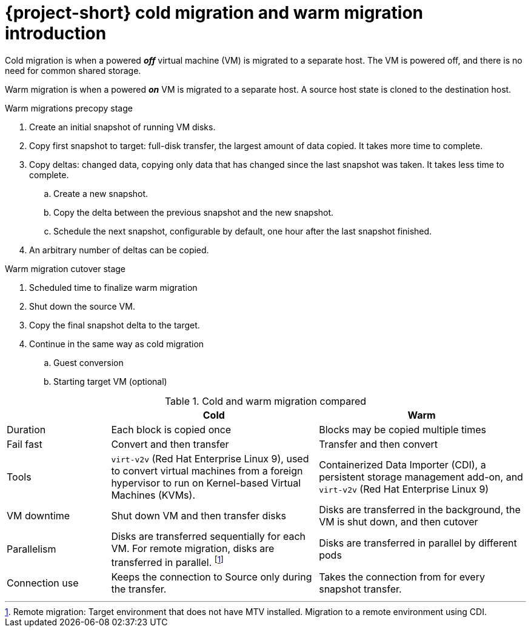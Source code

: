 // Module included in the following assemblies:
//
// * documentation/doc-Release_notes/master.adoc

:_content-type: CONCEPT
[id="mtv-cold-warm-migration_{context}"]
= {project-short} cold migration and warm migration introduction

Cold migration is when a powered *_off_* virtual machine (VM) is migrated to a separate host. The VM is powered off, and there is no need for common shared storage.

Warm migration is when a powered *_on_* VM is migrated to a separate host. A source host state is cloned to the destination host.

.Warm migrations precopy stage

. Create an initial snapshot of running VM disks.
. Copy first snapshot to target: full-disk transfer, the largest amount of data copied.  It takes more time to complete.
. Copy deltas: changed data, copying only data that has changed since the last snapshot was taken. It takes less time to complete.
.. Create a new snapshot.
.. Copy the delta between the previous snapshot and the new snapshot.
.. Schedule the next snapshot, configurable by default, one hour after the last snapshot finished.
. An arbitrary number of deltas can be copied.


.Warm migration cutover stage

. Scheduled time to finalize warm migration
. Shut down the source VM.
. Copy the final snapshot delta to the target.
. Continue in the same way as cold migration
.. Guest conversion
.. Starting target VM (optional)


.Cold and warm migration compared
[width="100%",cols="20%,40%,40%",options="header",]
|===
|
|Cold
|Warm

|Duration
|Each block is copied once
|Blocks may be copied multiple times

|Fail fast
|Convert and then transfer
|Transfer and then convert

|Tools
a|`virt-v2v` (Red Hat Enterprise Linux 9), used to convert virtual machines from a foreign hypervisor to run on Kernel-based Virtual Machines (KVMs).
a|Containerized Data Importer (CDI), a persistent storage management add-on, and `virt-v2v` (Red Hat Enterprise Linux 9)

|VM downtime
|Shut down VM and then transfer disks
|Disks are transferred in the background, the VM is shut down, and then cutover

|Parallelism
|Disks are transferred sequentially for each VM. For remote migration, disks are transferred in parallel.
footnoteref:[footnote1,Remote migration: Target environment that does not have MTV installed. Migration to a remote environment using CDI.]
|Disks are transferred in parallel by different pods

|Connection use
|Keeps the connection to Source only during the transfer.
|Takes the connection from for every snapshot transfer.
|===
